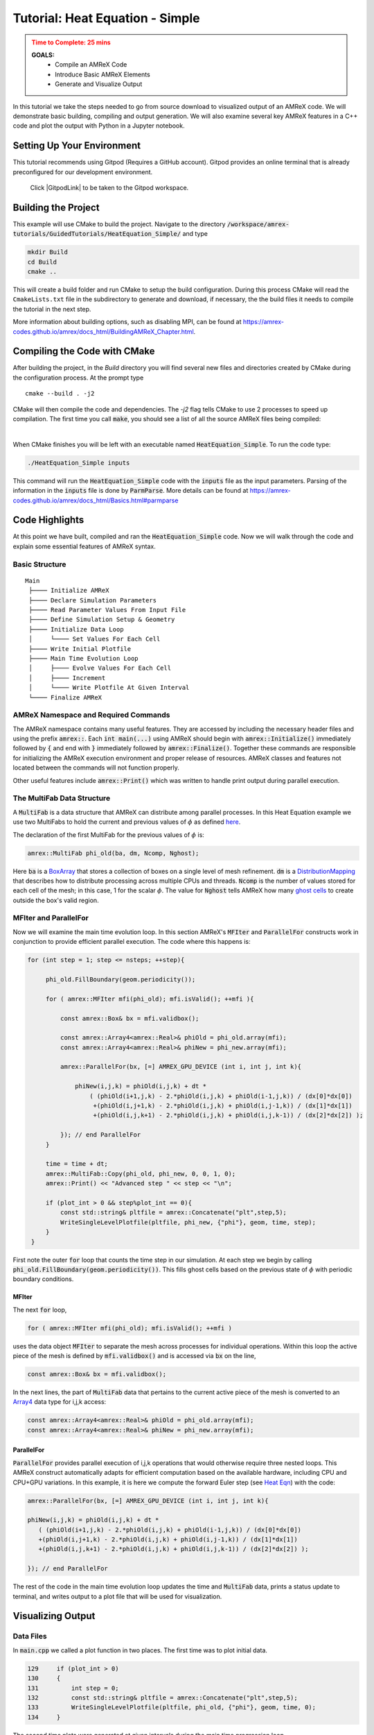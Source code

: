 .. _guided_heat_simple:

Tutorial: Heat Equation - Simple
==================================


.. admonition:: **Time to Complete**: 25 mins
   :class: warning

   **GOALS:**
     - Compile an AMReX Code
     - Introduce Basic AMReX Elements
     - Generate and Visualize Output


In this tutorial we take the steps needed to go from source download to
visualized output of an AMReX code. We will demonstrate basic building,
compiling and output generation. We will also examine several key AMReX features
in a C++ code and plot the output with Python in a Jupyter notebook.


Setting Up Your Environment
~~~~~~~~~~~~~~~~~~~~~~~~~~~

This tutorial recommends using Gitpod (Requires a GitHub account).  Gitpod
provides an online terminal that is already preconfigured for our development
environment.

 Click |GitpodLink| to be taken to the Gitpod workspace.

.. |GitpodLink| raw:: html

   <a href="https://gitpod.io/#https://github.com/AMReX-Codes/amrex-tutorials" target="_blank">here</a>


Building the Project
~~~~~~~~~~~~~~~~~~~~

This example will use CMake to build the project. Navigate to the directory
:code:`/workspace/amrex-tutorials/GuidedTutorials/HeatEquation_Simple/`
and type

.. code-block::

   mkdir Build
   cd Build
   cmake ..

This will create a build folder and run CMake to setup the build configuration.
During this process CMake will read the ``CmakeLists.txt`` file in the subdirectory
to generate and download, if necessary, the the build files it
needs to compile the tutorial in the next step.


More information about building options, such as disabling MPI, can be found at
https://amrex-codes.github.io/amrex/docs_html/BuildingAMReX_Chapter.html.

Compiling the Code with CMake
~~~~~~~~~~~~~~~~~~~~~~~~~~~~~

After building the project, in the `Build` directory you will find several new
files and directories created by CMake during the configuration process.
At the prompt type

::

  cmake --build . -j2

CMake will then compile the code and dependencies. The `-j2` flag tells CMake
to use 2 processes to speed up compilation. The first time you call :code:`make`,
you should see a list of all the source AMReX files being compiled:

.. image:: ./images_tutorial/Cmake_make.png

|

When CMake finishes you will be left with an executable named :code:`HeatEquation_Simple`.
To run the code type:

.. code-block::

   ./HeatEquation_Simple inputs

This command will run the :code:`HeatEquation_Simple` code with the :code:`inputs` file as
the input parameters. Parsing of the information in the :code:`inputs` file is done by
:code:`ParmParse`. More details can be found at
https://amrex-codes.github.io/amrex/docs_html/Basics.html#parmparse

Code Highlights
~~~~~~~~~~~~~~~

At this point we have built, compiled and ran the :code:`HeatEquation_Simple` code. Now
we will walk through the code and explain some essential features of AMReX syntax.

Basic Structure
^^^^^^^^^^^^^^^
::

   Main
    ├──── Initialize AMReX
    ├──── Declare Simulation Parameters
    ├──── Read Parameter Values From Input File
    ├──── Define Simulation Setup & Geometry
    ├──── Initialize Data Loop
    │     └──── Set Values For Each Cell
    ├──── Write Initial Plotfile
    ├──── Main Time Evolution Loop
    │     ├──── Evolve Values For Each Cell
    │     ├──── Increment
    │     └──── Write Plotfile At Given Interval
    └──── Finalize AMReX

AMReX Namespace and Required Commands
^^^^^^^^^^^^^^^^^^^^^^^^^^^^^^^^^^^^^

The AMReX namespace contains many useful features. They are accessed by including
the necessary header files and using the
prefix :code:`amrex::`. Each
:code:`int main(...)` using AMReX should begin with :code:`amrex::Initialize()`
immediately followed by :code:`{`
and end with :code:`}` immediately followed by :code:`amrex::Finalize()`. Together
these commands are responsible for
initializing the AMReX execution environment and proper release of resources. AMReX
classes and features not located between the commands will not function properly.

Other useful features include
:code:`amrex::Print()` which was written to handle print output during parallel
execution.


The MultiFab Data Structure
^^^^^^^^^^^^^^^^^^^^^^^^^^^

A :code:`MultiFab` is a data structure that AMReX can
distribute among parallel processes. In this Heat Equation example
we use two MultiFabs to hold the current and previous values of :math:`\phi`
as defined `here`_.

.. _`here` : https://amrex-codes.github.io/amrex/docs_html/GettingStarted.html#example-heat-equation-solver

The declaration of the first MultiFab for the previous values of :math:`\phi` is:

.. code-block::

  amrex::MultiFab phi_old(ba, dm, Ncomp, Nghost);

Here :code:`ba` is a `BoxArray`_ that stores a collection of boxes
on a single level of mesh refinement. :code:`dm` is a `DistributionMapping`_
that describes how to distribute processing across multiple CPUs and threads.
:code:`Ncomp` is the number of values stored for each cell of the mesh; in this case, 1
for the scalar :math:`\phi`. The value for :code:`Nghost` tells AMReX
how many `ghost cells`_ to create outside the box's valid region.

.. _`BoxArray`: https://amrex-codes.github.io/amrex/docs_html/Basics.html#boxarray

.. _`DistributionMapping`: https://amrex-codes.github.io/amrex/docs_html/Basics.html#distributionmapping

.. _`ghost cells`: https://amrex-codes.github.io/amrex/docs_html/Basics.html#ghost-cells


MFIter and ParallelFor
^^^^^^^^^^^^^^^^^^^^^^


Now we will examine the main time evolution loop. In this section AMReX's :code:`MFIter` and
:code:`ParallelFor` constructs work in conjunction to provide efficient parallel execution.
The code where this happens is:

.. code-block::

   for (int step = 1; step <= nsteps; ++step){

        phi_old.FillBoundary(geom.periodicity());

        for ( amrex::MFIter mfi(phi_old); mfi.isValid(); ++mfi ){

            const amrex::Box& bx = mfi.validbox();

            const amrex::Array4<amrex::Real>& phiOld = phi_old.array(mfi);
            const amrex::Array4<amrex::Real>& phiNew = phi_new.array(mfi);

            amrex::ParallelFor(bx, [=] AMREX_GPU_DEVICE (int i, int j, int k){

                phiNew(i,j,k) = phiOld(i,j,k) + dt *
                    ( (phiOld(i+1,j,k) - 2.*phiOld(i,j,k) + phiOld(i-1,j,k)) / (dx[0]*dx[0])
                     +(phiOld(i,j+1,k) - 2.*phiOld(i,j,k) + phiOld(i,j-1,k)) / (dx[1]*dx[1])
                     +(phiOld(i,j,k+1) - 2.*phiOld(i,j,k) + phiOld(i,j,k-1)) / (dx[2]*dx[2]) );

            }); // end ParallelFor
        }

        time = time + dt;
        amrex::MultiFab::Copy(phi_old, phi_new, 0, 0, 1, 0);
        amrex::Print() << "Advanced step " << step << "\n";

        if (plot_int > 0 && step%plot_int == 0){
            const std::string& pltfile = amrex::Concatenate("plt",step,5);
            WriteSingleLevelPlotfile(pltfile, phi_new, {"phi"}, geom, time, step);
        }
    }

First note the outer :code:`for` loop that counts the time step in our simulation. At each step
we begin by calling :code:`phi_old.FillBoundary(geom.periodicity())`. This fills ghost cells
based on the previous state of :math:`\phi` with periodic boundary conditions.


MFIter
""""""

The next :code:`for` loop,

.. code-block::

   for ( amrex::MFIter mfi(phi_old); mfi.isValid(); ++mfi )

uses the data object :code:`MFIter` to separate the mesh across processes for individual operations. Within this loop
the active piece of the mesh is defined by :code:`mfi.validbox()` and is accessed via :code:`bx` on the line,

.. code-block::

   const amrex::Box& bx = mfi.validbox();

In the next lines, the part of :code:`MultiFab` data that pertains to the current active
piece of the mesh is converted to an `Array4`_ data type for i,j,k access:

.. _`Array4`: https://amrex-codes.github.io/amrex/docs_html/Basics.html?highlight=array4#basefab-farraybox-iarraybox-and-array4

.. code-block::

   const amrex::Array4<amrex::Real>& phiOld = phi_old.array(mfi);
   const amrex::Array4<amrex::Real>& phiNew = phi_new.array(mfi);

ParallelFor
"""""""""""

:code:`ParallelFor` provides parallel execution of i,j,k operations that would otherwise require
three nested loops. This AMReX construct automatically adapts for efficient computation
based on the available hardware, including CPU and CPU+GPU variations.
In this example, it is here we compute the
forward Euler step (see `Heat Eqn`_) with the code:

.. _`Heat Eqn`: https://amrex-codes.github.io/amrex/docs_html/GettingStarted.html#example-heat-equation-solver

.. code-block::

   amrex::ParallelFor(bx, [=] AMREX_GPU_DEVICE (int i, int j, int k){

   phiNew(i,j,k) = phiOld(i,j,k) + dt *
      ( (phiOld(i+1,j,k) - 2.*phiOld(i,j,k) + phiOld(i-1,j,k)) / (dx[0]*dx[0])
      +(phiOld(i,j+1,k) - 2.*phiOld(i,j,k) + phiOld(i,j-1,k)) / (dx[1]*dx[1])
      +(phiOld(i,j,k+1) - 2.*phiOld(i,j,k) + phiOld(i,j,k-1)) / (dx[2]*dx[2]) );

   }); // end ParallelFor


The rest of the code in the main time evolution loop updates the time and
:code:`MultiFab` data, prints a status update to terminal, and writes
output to a plot file that will be used for visualization.



Visualizing Output
~~~~~~~~~~~~~~~~~~

Data Files
^^^^^^^^^^

In :code:`main.cpp` we called a plot function in two places. The
first time was to plot initial data.

.. code-block::

   129     if (plot_int > 0)
   130     {
   131         int step = 0;
   132         const std::string& pltfile = amrex::Concatenate("plt",step,5);
   133         WriteSingleLevelPlotfile(pltfile, phi_old, {"phi"}, geom, time, 0);
   134     }


The second time plots were generated at given intervals during
the main time progression loop.

.. code-block::

   171         if (plot_int > 0 && step%plot_int == 0)
   172         {
   173             const std::string& pltfile = amrex::Concatenate("plt",step,5);
   174             WriteSingleLevelPlotfile(pltfile, phi_new, {"phi"}, geom, time, step);
   175         }

Each time we run the code it will create a series of directories which contain
data for visualization. Now run :code:`03_HeatEquation` with the :code:`inputs`
file. After it finishes your directory should look like this.

.. image:: ./images_tutorial/plot_dirs.png


Visualization in Jupyter
^^^^^^^^^^^^^^^^^^^^^^^^

We will use Python and the yt package in a Jupyter notebook to generate plots for the data
in the directories created in the previous step. First launch the Jupyter notebook
with the command:

.. code-block::

   jupyter notebook

When Jupyter starts, it will generate a token at the command line
and ask for a password in the window it opened. Copy the token
to enter to the notebook.

.. image:: ./images_tutorial/token_hl.png


Once the notebook starts, find :code:`Visualization.ipynb` and open it.
In this file there are additional notes about the
heat equation example, followed by several cells that use :code:`yt`
commands to read AMReX output files.

yt
^^

The following commands import the :code:`yt` package and plot
a 2D slice of the output at from the 1000th time step.

.. code-block::

   import yt
   from yt.frontends.boxlib.data_structures import AMReXDataset
   ds = AMReXDataset("plt01000")
   sl = yt.SlicePlot(ds, 2, ('boxlib', 'phi'))
   sl

In our example, the commands are already written in the notebook.
To run them, select from the menu: `Kernel -> Restart & Run All`.
Once the run is complete, you will get the following plot.


.. image:: ./images_tutorial/heat_eq_plot.png



What's Next?
~~~~~~~~~~~~

The code in this example was simplified down to a single file. Other convenient features
that require more complex syntax were removed for the sake of a
straight-forward presentation. In the next example
we'll put these pieces back and write code like an AMReX developer.
